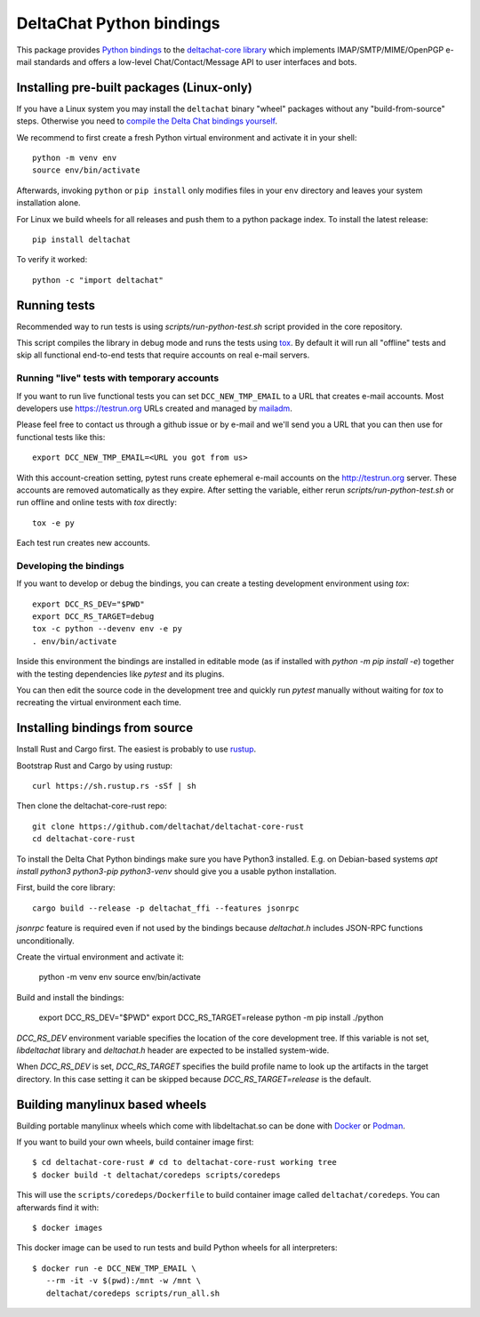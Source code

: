 =========================
DeltaChat Python bindings
=========================

This package provides `Python bindings`_ to the `deltachat-core library`_
which implements IMAP/SMTP/MIME/OpenPGP e-mail standards and offers
a low-level Chat/Contact/Message API to user interfaces and bots.

.. _`deltachat-core library`: https://github.com/deltachat/deltachat-core-rust
.. _`Python bindings`: https://py.delta.chat/

Installing pre-built packages (Linux-only)
==========================================

If you have a Linux system you may install the ``deltachat`` binary "wheel" packages
without any "build-from-source" steps.
Otherwise you need to `compile the Delta Chat bindings yourself`__.

__ sourceinstall_

We recommend to first create a fresh Python virtual environment
and activate it in your shell::

    python -m venv env
    source env/bin/activate

Afterwards, invoking ``python`` or ``pip install`` only
modifies files in your ``env`` directory and leaves
your system installation alone.

For Linux we build wheels for all releases and push them to a python package
index. To install the latest release::

    pip install deltachat

To verify it worked::

    python -c "import deltachat"

Running tests
=============

Recommended way to run tests is using `scripts/run-python-test.sh`
script provided in the core repository.

This script compiles the library in debug mode and runs the tests using `tox`_.
By default it will run all "offline" tests and skip all functional
end-to-end tests that require accounts on real e-mail servers.

.. _`tox`: https://tox.wiki
.. _livetests:

Running "live" tests with temporary accounts
--------------------------------------------

If you want to run live functional tests you can set ``DCC_NEW_TMP_EMAIL`` to a URL that creates e-mail accounts.  Most developers use https://testrun.org URLs created and managed by `mailadm <https://mailadm.readthedocs.io/>`_.

Please feel free to contact us through a github issue or by e-mail and we'll send you a URL that you can then use for functional tests like this::

    export DCC_NEW_TMP_EMAIL=<URL you got from us>

With this account-creation setting, pytest runs create ephemeral e-mail accounts on the http://testrun.org server.
These accounts are removed automatically as they expire.
After setting the variable, either rerun `scripts/run-python-test.sh`
or run offline and online tests with `tox` directly::

    tox -e py

Each test run creates new accounts.

Developing the bindings
-----------------------

If you want to develop or debug the bindings,
you can create a testing development environment using `tox`::

    export DCC_RS_DEV="$PWD"
    export DCC_RS_TARGET=debug
    tox -c python --devenv env -e py
    . env/bin/activate

Inside this environment the bindings are installed
in editable mode (as if installed with `python -m pip install -e`)
together with the testing dependencies like `pytest` and its plugins.

You can then edit the source code in the development tree
and quickly run `pytest` manually without waiting  for `tox`
to recreating the virtual environment each time.

.. _sourceinstall:

Installing bindings from source
===============================

Install Rust and Cargo first.
The easiest is probably to use `rustup <https://rustup.rs/>`_.

Bootstrap Rust and Cargo by using rustup::

   curl https://sh.rustup.rs -sSf | sh

Then clone the deltachat-core-rust repo::

   git clone https://github.com/deltachat/deltachat-core-rust
   cd deltachat-core-rust

To install the Delta Chat Python bindings make sure you have Python3 installed.
E.g. on Debian-based systems `apt install python3 python3-pip
python3-venv` should give you a usable python installation.

First, build the core library::

   cargo build --release -p deltachat_ffi --features jsonrpc

`jsonrpc` feature is required even if not used by the bindings
because `deltachat.h` includes JSON-RPC functions unconditionally.

Create the virtual environment and activate it:

   python -m venv env
   source env/bin/activate

Build and install the bindings:

   export DCC_RS_DEV="$PWD"
   export DCC_RS_TARGET=release
   python -m pip install ./python

`DCC_RS_DEV` environment variable specifies the location of
the core development tree. If this variable is not set,
`libdeltachat` library and `deltachat.h` header are expected
to be installed system-wide.

When `DCC_RS_DEV` is set, `DCC_RS_TARGET` specifies
the build profile name to look up the artifacts
in the target directory.
In this case setting it can be skipped because
`DCC_RS_TARGET=release` is the default.

Building manylinux based wheels
===============================

Building portable manylinux wheels which come with libdeltachat.so
can be done with Docker_ or Podman_.

.. _Docker: https://www.docker.com/
.. _Podman: https://podman.io/

If you want to build your own wheels, build container image first::

   $ cd deltachat-core-rust # cd to deltachat-core-rust working tree
   $ docker build -t deltachat/coredeps scripts/coredeps

This will use the ``scripts/coredeps/Dockerfile`` to build
container image called ``deltachat/coredeps``.  You can afterwards
find it with::

   $ docker images

This docker image can be used to run tests and build Python wheels for all interpreters::

    $ docker run -e DCC_NEW_TMP_EMAIL \
       --rm -it -v $(pwd):/mnt -w /mnt \
       deltachat/coredeps scripts/run_all.sh
